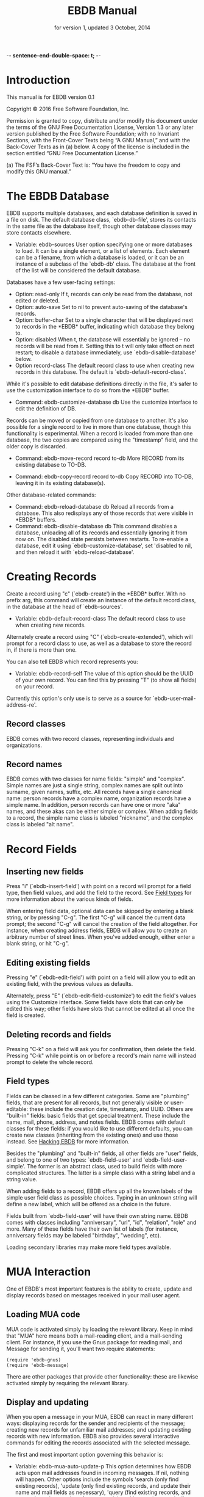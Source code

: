  -*- sentence-end-double-space: t; -*-
#+TEXINFO_CLASS: info
#+TEXINFO_HEADER: @syncodeindex pg cp
#+TITLE: EBDB Manual
#+SUBTITLE: for version 1, updated 3 October, 2014
#+TEXINFO_DIR_CATEGORY: Emacs
#+TEXINFO_DIR_TITLE: EBDB: (ebdb)
#+TEXINFO_DIR_DESC: Contact management package
#+OPTIONS: *:nil num:t toc:nil
#+MACRO: ebuf \ast{}EBDB\ast{}

* Introduction
This manual is for EBDB version 0.1

   Copyright © 2016 Free Software Foundation, Inc.

     Permission is granted to copy, distribute and/or modify this
     document under the terms of the GNU Free Documentation License,
     Version 1.3 or any later version published by the Free Software
     Foundation; with no Invariant Sections, with the Front-Cover Texts
     being “A GNU Manual,” and with the Back-Cover Texts as in (a)
     below.  A copy of the license is included in the section entitled
     “GNU Free Documentation License.”

     (a) The FSF’s Back-Cover Text is: “You have the freedom to copy and
     modify this GNU manual.”
* The EBDB Database
EBDB supports multiple databases, and each database definition is
saved in a file on disk.  The default database class, `ebdb-db-file',
stores its contacts in the same file as the database itself, though
other database classes may store contacts elsewhere.

- Variable: ebdb-sources
  User option specifying one or more databases to load.  It can be a
  single element, or a list of elements.  Each element can be a
  filename, from which a database is loaded, or it can be an instance
  of a subclass of the `ebdb-db' class.  The database at the front of
  the list will be considered the default database.

Databases have a few user-facing settings:

- Option: read-only
  If t, records can only be read from the database, not edited or
  deleted.
- Option: auto-save
  Set to nil to prevent auto-saving of the database's records.
- Option: buffer-char
  Set to a single character that will be displayed next to records in
  the {{{ebuf}}} buffer, indicating which database they belong
  to.
- Option: disabled
  When t, the database will essentially be ignored -- no records will
  be read from it.  Setting this to t will only take effect on next
  restart; to disable a database immediately, use
  `ebdb-disable-database' below.
- Option record-class
  The default record class to use when creating new records in this
  database.  The default is `ebdb-default-record-class'.

While it's possible to edit database definitions directly in the file,
it's safer to use the customization interface to do so from the
{{{ebuf}}} buffer.

- Command: ebdb-customize-database db
  Use the customize interface to edit the definition of DB.

Records can be moved or copied from one database to another. It's also
possible for a single record to live in more than one database, though
this functionality is experimental. When a record is loaded from more
than one database, the two copies are compared using the "timestamp"
field, and the older copy is discarded.

- Command: ebdb-move-record record to-db
  More RECORD from its existing database to TO-DB.

- Command: ebdb-copy-record record to-db
  Copy RECORD into TO-DB, leaving it in its existing database(s).

Other database-related commands:

- Command: ebdb-reload-database db
  Reload all records from a database.  This also redisplays any of
  those records that were visible in {{{ebuf}}} buffers.
- Command: ebdb-disable-database db
  This command disables a database, unloading all of its records and
  essentially ignoring it from now on.  The disabled state persists
  between restarts.  To re-enable a database, edit it using
  `ebdb-customize-database', set 'disabled to nil, and then reload it
  with `ebdb-reload-database'.
* Creating Records

Create a record using "c" (`ebdb-create') in the {{{ebuf}}} buffer.
With no prefix arg, this command will create an instance of the
default record class, in the database at the head of `ebdb-sources'.

- Variable: ebdb-default-record-class
  The default record class to use when creating new records.

Alternately create a record using "C" (`ebdb-create-extended'), which
will prompt for a record class to use, as well as a database to store
the record in, if there is more than one.

You can also tell EBDB which record represents you:

- Variable: ebdb-record-self
  The value of this option should be the UUID of your own record.  You
  can find this by pressing "T" (to show all fields) on your record.

Currently this option's only use is to serve as a source for
`ebdb-user-mail-address-re'.
** Record classes
EBDB comes with two record classes, representing individuals and
organizations.
** Record names
EBDB comes with two classes for name fields: "simple" and "complex".
Simple names are just a single string, complex names are split out
into surname, given names, suffix, etc.  All records have a single
canonical name: person records have a complex name, organization
records have a simple name.  In addition, person records can have one
or more "aka" names, and these akas can be either simple or complex.
When adding fields to a record, the simple name class is labeled
"nickname", and the complex class is labeled "alt name".
* Record Fields
** Inserting new fields
Press "i" (`ebdb-insert-field') with point on a record will prompt for
a field type, then field values, and add the field to the record.  See
[[id:cb2190f4-f2e6-4082-9671-24e11e5cc0c6][Field types]] for more information about the various kinds of fields.

When entering field data, optional data can be skipped by entering a
blank string, or by pressing "C-g".  The first "C-g" will cancel the
current data prompt; the second "C-g" will cancel the creation of the
field altogether.  For instance, when creating address fields, EBDB
will allow you to create an arbitrary number of street lines.  When
you've added enough, either enter a blank string, or hit "C-g".
** Editing existing fields
Pressing "e" (`ebdb-edit-field') with point on a field will allow you
to edit an existing field, with the previous values as defaults.

Alternately, press "E" (`ebdb-edit-field-customize') to edit the
field's values using the Customize interface.  Some fields have slots
that can only be edited this way; other fields have slots that cannot
be edited at all once the field is created.
** Deleting records and fields
Pressing "C-k" on a field will ask you for confirmation, then delete
the field.  Pressing "C-k" while point is on or before a record's main
name will instead prompt to delete the whole record.
** Field types
:PROPERTIES:
:ID:       cb2190f4-f2e6-4082-9671-24e11e5cc0c6
:END:
Fields can be classed in a few different categories.  Some are
"plumbing" fields, that are present for all records, but not generally
visible or user-editable: these include the creation date, timestamp,
and UUID.  Others are "built-in" fields: basic fields that get special
treatment.  These include the name, mail, phone, address, and notes
fields.  EBDB comes with default classes for these fields: if you
would like to use different defaults, you can create new classes
(inheriting from the existing ones) and use those instead.  See
[[id:a58993a8-0631-459f-8bd6-7155bb6df605][Hacking EBDB]] for more information.

Besides the "plumbing" and "built-in" fields, all other fields are
"user" fields, and belong to one of two types: `ebdb-field-user' and
`ebdb-field-user-simple'.  The former is an abstract class, used to
build fields with more complicated structures.  The latter is a simple
class with a string label and a string value.

When adding fields to a record, EBDB offers up all the known labels of
the simple user field class as possible choices.  Typing in an unknown
string will define a new label, which will be offered as a choice in
the future.

Fields built from `ebdb-field-user' will have their own string name.
EBDB comes with classes including "anniversary", "url", "id",
"relation", "role" and more.  Many of these fields have their own list
of labels (for instance, anniversary fields may be labeled "birthday",
"wedding", etc).

Loading secondary libraries may make more field types available.
* MUA Interaction
One of EBDB's most important features is the ability to create, update
and display records based on messages received in your mail user
agent.
** Loading MUA code
MUA code is activated simply by loading the relevant library.  Keep in
mind that "MUA" here means both a mail-reading client, and a
mail-sending client.  For instance, if you use the Gnus package for
reading mail, and Message for sending it, you'll want two require
statements:

#+BEGIN_SRC elisp
(require 'ebdb-gnus)
(require 'ebdb-message)
#+END_SRC

There are other packages that provide other functionality: these are
likewise activated simply by requiring the relevant library.
** Display and updating
When you open a message in your MUA, EBDB can react in many different
ways: displaying records for the sender and recipients of the message;
creating new records for unfamiliar mail addresses; and updating
existing records with new information.  EBDB also provides several
interactive commands for editing the records associated with the
selected message.

The first and most important option governing this behavior is:

- Variable: ebdb-mua-auto-update-p
  This option determines how EBDB acts upon mail addresses found in
  incoming messages.  If nil, nothing will happen.  Other options
  include the symbols 'search (only find existing records), 'update
  (only find existing records, and update their name and mail fields
  as necessary), 'query (find existing records, and query about the
  creation of new records), and 'create (automatically create new
  records).  A value of t is considered equivalent to 'create.  The
  option can also be set to a function which returns one of the above
  symbols.

This option only governs what EBDB does automatically, each time a
message is displayed.  It's also possible to manually display,
update and edit records using the commands in [[id:38166454-6750-48e9-a5e5-313ff9264c6d][Interactive Commands in
MUAs]].  When updating records either automatically or interactively, a
few more options come into play:

- Variable: ebdb-add-name
  Whether to automatically change record names.  See docstring for
  details.
- Variable: ebdb-add-aka
  Whether to automatically add new names as akas.  See docstring for
  details.
- Variable: ebdb-add-mails
  How to handle apparently new mail addresses.  See docstring for
  details.

There are also options governing whether EBDB considers mail addresses
or not:

- Variable: ebdb-accept-header-alist
  An alist governing which addresses in which headers will be
  accepted.  See docstring for details.
- Variable: ebdb-ignore-header-alist
  An alist governing which addresses in which headers will be ignored.
  See docstring for details.
- Variable: ebdb-user-mail-address-re
  A regular expression matching the user's own mail address(es).  In
  addition to a regexp, this can also be the symbol 'message, in which
  case the value will be copied from `message-alternative-emails', or
  the symbol 'self, in which case the value will be constructed from
  the record pointed to by the option `ebdb-record-self'.

*** Pop-up buffers
Each MUA associated with EBDB will create its own pop-up buffer, with
a name like \ast{}EBDB-Gnus\ast{} or \ast{}EBDB-Rmail\ast{}.  MUAs
will re-use their own buffers, and not interfere with buffers the user
has created using `ebdb', or by cloning or renaming existing buffers.

- Variable: ebdb-mua-pop-up
  If nil, MUAs will not create pop-up buffers.  It may still be
  possible to manually create the buffer (and/or edit EBDB records)
  using interactive commands (see [[id:38166454-6750-48e9-a5e5-313ff9264c6d][Interactive Commands in MUAs]]).

At present, there are *no* user customization options controlling the
size and location of MUA pop-up buffers: each MUA creates the pop-up
according to hard-coded rules.  This will likely change in the future:
please complain to the author.
*** Annotation and Noticing
** EBDB and MUA summary buffers
EBDB can affect the way message senders are displayed in your MUA's
summary buffer.  It can do this in two ways: 1) by changing the way
the contact name is displayed, and 2) by optionally displaying a
one-character mark next to the contact's name.
*** Sender name display
EBDB can "unify" the name displayed for a sender that exists in the
database.  In general, an MUA will display the name part of the From:
header in the mailbox summary buffer.  EBDB can replace that display
name with information from the database.

- Variable: ebdb-message-clean-name-function
- Variable: ebdb-message-mail-as-name
- Variable: edb-mua-summary-unification-list

- Variable: ebdb-mua-summary-unify-format-letter
  Format letter to use for the EBDB-unified sender name in an MUA
  summary buffer.  Defaults to "E".

*** Summary buffer marks
EBDB can display a one-character mark next to the name of senders that
are in the database -- at present this is only possible in the Gnus
and VM MUAs.  This can be done in one of three ways.  From most
general to most specific:

- Variable: ebdb-mua-summary-mark
  Set to a single-character string to use for all senders in the EBDB
  database.  Set to nil to not mark senders at all.
- Function: ebdb-mua-make-summary-mark record
  This generic function accepts RECORD as a single argument, and
  returns a single-character string to be used as a mark.
- Field class: ebdb-field-summary-mark
  Give a record an instance of this field class to use a
  specific mark for that record.

Marks are displayed in MUA summary buffers by customizing the format
string provided by Gnus or VM, and adding the EBDB-specific format
code:

- Variable: ebdb-mua-summary-mark-format-letter
  Format letter to use in the summary buffer format string to mark a
  record.  Defaults to "e".
*** Interactive Commands in MUAs
:PROPERTIES:
:ID:       38166454-6750-48e9-a5e5-313ff9264c6d
:END:
* EBDB Buffers
:PROPERTIES:
:ID:       877ca77a-06d6-4fbf-87ec-614d03c37e30
:END:
EBDB buffers inherit from special-mode, and so the usual special-mode
keybindings apply.

EBDB can create several separate buffers for displaying contacts.
Typically, each MUA creates its own EBDB buffer, with names like
\ast{}EBDB-Gnus\ast{}, etc.  Users can also create their own buffers
that won't be interfered with by MUA pop-up action.  Calling the
`ebdb' command directly will create such a "user-owned" buffer; it's
also possible to create more by using the `ebdb-clone-buffer' and
`ebdb-rename-buffer' commands within existing EBDB buffers.

- Variable ebdb-buffer-name
  The base string that is used to create EBDB buffers, without
  asterisks.  Defaults to "EBDB".

- "b c" ebdb-clone-buffer
  Prompt for a buffer name, and create a new EBDB buffer displaying
  the same records as the original buffer.
- "b r" ebdb-rename-buffer
  Rename the current EBDB buffer.  If this is done in a MUA pop-up
  buffer, the original buffer will be recreated next time the MUA
  requests another pop up.
** Searching
The most general search is performed with "/ /", which searches on
many different record fields and displays the results.

The EBDB major mode provides many keys for searching on specific
record fields.  Most of these keys are used after one of three prefix
keys, which change the behavior of the search: "/" clears the buffer
before displaying the results, "|" searches only among the records
already displayed, and "+" appends the search results to the records
already displayed.

For instance, record name search is on the key "n", meaning you can
use "/ n", "| n", or "+ n".  Search keys that work this way are:

- "n": Search names
- "o": Search organizations
- "p": Search phones
- "a": Search addresses
- "m": Search mails
- "x": Search user fields (prompts for which field to search on)

Search commands that currently only work with the "/" prefix are:

- "/ 1": Prompt for a single record, and display it
- "/ c": Search records that have been modified since last save
- "/ C": Search by record class
- "/ d": Search duplicate records
- "/ D": Prompt for a database and display all records belonging to
  that database

User-created {{{ebuf}}} buffers keep track of search history in that
buffer.  To pop back to previous searches, use:

- "^": ebdb-search-pop
** Marking
Records can be marked and acted on in bulk.  The "#" key will toggle
the mark of the record under point.  "M-#" will toggle the marks of
all the records in the buffer, and "C-#" will unmark all records in
the buffer.  Many editing commands can act on multiple marked
records.
** Exporting/Formatting
It is possible to export (referred to as "formatting") records in
various ways.  The most common is simply the format of the {{{ebuf}}}
buffers themselves, but other formats are possible.

At present, the only other supported format is VCard, and support is
imperfect: not all fields can be exported correctly.  VCard version
2.1 is unsupported: the only options are version 3.0 and 4.0.

- "f" ebdb-format-to-tmp-buffer
  This command prompts for a formatter, and formats the record under
  point to a temporary buffer.  Use marking to format multiple
  records.
- "F" ebdb-format-all-records
  Export all records in the database (not only those displayed) to a
  different format.

Formatters for HTML and LaTeX are planned.
* Snarfing
"Snarfing" refers to scanning free-form text and extracting
information related to EBDB records from it.  Snarfing is a work in
progress: at present, only mail addresses (and nearby names) are acted
upon.  For example, calling `ebdb-snarf' while the region contains the
text "John Doe <j.doe@email.com>" will find an existing matching
contact, or prompt to create a new contact, and display it.

- Command: ebdb-snarf &optional string start end recs
  Extract record-related information from a piece of text.  Find,
  update, or create records as necessary, and then display them.  When
  the region is active, this command snarfs the current region,
  otherwise it snarfs the entire current buffer.  Called as a
  function, it can accept a string as the first argument and snarfs
  that.  The RECS argument, which cannot be passed interactively, is a
  list of records that are assumed to be related to snarfable data in
  STRING.

In MUAs, EBDB can also snarf the body of the article being displayed.
This is separate from the updating process, which only examines the
article headers.  At present this is only implemented for Gnus.

- Command: ebdb-mua-snarf-article
  Snarf the body of the current article.
* Diary Integration
Some EBDB fields hold dates or anniversaries (most notably the
`ebdb-field-anniversary' field).  It's possible to integrate this
information with Emacs' diary package (and from there to Org, via the
`org-agenda-include-diary' option).  At present, you'll need to have
an actual diary file present at the location indicated by
`diary-file', though the file can be blank.

- Option ebdb-use-diary
  If non-nil, EBDB fields with date information will attempt to add
  that information to the diary.

When viewing the calendar, you can use the "d" key to see diary
information for that day.

Support for this feature is rudimentary.  More customization options
are forthcoming.
* Migration from BBDB
** Record Migration
It's possible to migrate records from a BBDB file.  With your BBDB
customizations still in place, set `ebdb-sources' to a non-existent
file name, and then run `ebdb-load' (or any of the other EBDB entry
commands).  You'll be prompted to create the new database, and upgrade
from BBDB.  If any records could not be upgraded, they will be
displayed in an \ast{}EBDB Migration\ast{} buffer.
** Variables and Options
Many of the old BBDB customization options have been changed or
removed entirely in EBDB.  It's probably best to put your BBDB
customizations aside, and set new EBDB options as you come across
them.  The most important options are detailed in this manual, you can
also customize the "EBDB" group to see what's available.
* Hacking EBDB
:PROPERTIES:
:ID:       a58993a8-0631-459f-8bd6-7155bb6df605
:END:
EBDB is designed to be highly extensible.  In addition to the usual
method of customizing options, it provides for subclassing of the
three main classes -- database, record, and field.  The behavior of
EBDB can be radically changed by creating new classes, or overriding
the existing methods of classes, without touching the original source
code.  This manual won't go into details about Emacs'
object-orientation support: see [[info:eieio#Top][info:eieio#Top]] for information on
defining classes, and [[info:elisp#Generic%20Functions][info:elisp#Generic Functions]] for information on
writing generic functions and methods.

The simplest customization involves changing the default classes used
for basic record and field types.

- Option ebdb-default-record-class
  The default class used for creating records.  This class will be
  used when creating records with "c" in ebdb-mode, or when
  automatically creating records (ie, from snarfing).  It's always
  possible to create a record of a different class by using "C" in
  ebdb-mode.
- Option ebdb-default-name-class
  The default class for complex names.  Simple names (used for
  organizations) are always plain strings -- this option only governs
  the class used for articulated names of individuals, with separate
  slots for surname, given names, suffixes, etc.
- Option ebdb-default-mail-class
  The default class for mail fields.
- Option ebdb-default-phone-class
  The default class for phone fields.
- Option ebdb-default-address-class
  The default class for address fields.
- Option ebdb-default-notes-class
  The default class for notes fields.

If, for instance, you'd like to create a custom mail field and have
all records use that instead of the built in one:

#+BEGIN_SRC emacs-lisp
  (defclass my-mail-field (ebdb-field-mail)
    ;; custom slots
    )

  (setq ebdb-default-mail-class my-mail-field)
#+END_SRC

Note that there are currently no facilities for changing the class of
existing objects.  This may be addressed in the future.
** Field Classes
It's fairly easy to create your own custom field classes in EBDB.  All
such fields should subclass the `ebdb-field-user' class, which sets up
basic behavior.  That base class provides for no slots at all, so your
class must define the slots where the field data will be held.  It
should also provide a class option holding a human-readable string for
the class type.  As an example:

#+BEGIN_SRC emacs-lisp
  (defclass ebdb-field-gender (ebdb-field-user)
    ((gender
      :initarg :gender
      :initform unknown
      :type symbol
      :custom (choice
	       (const :tag "Female" female)
	       (const :tag "Male" male)
	       (const :tag "Other" other)
	       (const :tag "Unknown" unknown)
	       (const :tag "None/Not Applicable" none))))
    :human-readable "gender"
    :documentation "A field holding gender information about this record.")
#+END_SRC

Once the class itself is defined, there are three basic methods which
must be provided: `ebdb-read', which prompts the user for values used
to create a new field instance, `ebdb-parse', which accepts a string
or other data and creates a new field instance from it, and
`ebdb-string', which returns a string representation of the field
instance.  The simplest field types only need to provide these three
methods.

The `ebdb-read' and `ebdb-parse' methods are static (class-level)
methods.  Both take an optional "slots" argument, which a plist of
slot values that will eventually be fed to `make-instance'.  If values
are already present in the plist, these methods should /not/ override
them.  In addition, `ebdb-read' takes an optional "obj" argument,
which, if present, is an existing field instance that can be used to
provide default values for the new object.

#+BEGIN_SRC emacs-lisp
  (cl-defmethod ebdb-read ((class (subclass ebdb-field-gender))
			   &optional slots obj)
    (unless (plist-get slots :gender)
      (let ((gender (intern (completing-read
			     "Gender: " '(female male other unknown none)
			     nil t
			     (when obj (symbol-name (slot-value obj :gender)))))))
	(setq slots (plist-put :gender gender))))
    (cl-call-next-method class slots obj))

  (cl-defmethod ebdb-parse ((class (subclass ebdb-field-gender))
			    str &optional slots)
    (when (and (null (plist-get slots :gender))
	       (member str '("female" "male" "other" "unknown" "none")))
      (setq slots (plist-put slots :gender str)))
    (cl-call-next-method class str slots))

  (cl-defmethod ebdb-string ((field ebdb-field-gender))
    (symbol-name (slot-value field 'gender)))
#+END_SRC
*** Init and Delete Methods
It's also very common to define `ebdb-init-field' and
`ebdb-delete-field' methods for classes.  These methods can be used to
maintain secondary data structures, or set up extra hashing for
records, or do any other supplemental work.  The one restriction is
that they must not change the database: they may not edit records or
their fields.  Both methods are called with the field instance as the
first argument, and the record the instance belongs to as an optional
second argument.  `ebdb-delete-field' also accepts an optional third
argument, "unload", which is non-nil when the record is being
unloaded, rather than deleted.

Both methods should always end with a call to `cl-call-next-method'.

`ebdb-init-field' is called:

1. When loading for the first time (records call `ebdb-init-field' on
   all of their fields after they're loaded).
2. When adding a new field instance to a record.
3. When editing an existing field instance (editing is a
   delete-and-create operation).

`ebdb-delete-field' is called:

1. When deleting a field instance.
2. When deleting the record owning the field instance.
3. When editing an existing field instance (editing is a
   delete-and-create operation).
4. When unloading a record from the database (the optional third
   "unload" argument will be non-nil).
*** The Labeled Field Class
Many field classes maintain their own list of labels: ie, anniversary
fields can be labeled "birthday", "wedding", etc.  This functionality
can be added to fields by additionally subclassing the
`ebdb-field-labeled' class, and then defining a variable that will be
used to hold labels, and pointing to it in the class-allocated
"label-list" slot.  Everything else is taken care of automatically.

#+BEGIN_SRC emacs-lisp
  (defvar my-field-label-list '("default1" "default2")
    "A list of labels for the my-labeled-field class.")

  (defclass my-labeled-field (ebdb-field-user ebdb-field-labeled)
    ((label-list :initform my-field-label-list)))
#+END_SRC
*** Actions
All field classes have a class-allocated slot called "actions".  The
value of this slot is a list of conses, for instance: '("Browse URL"
. ebdb-field-url-browse).  Users can trigger these actions by
pressing "RET" while point is on the field in the {{{ebuf}}} buffer,
using a numeric prefix arg to select from multiple possible actions,
or the 0 prefix arg to be prompted for which action to take.

The functions in this list should accept two arguments, the record and
the field instance under point.
*** Custom Field Searching
In most cases, searching the EBDB database is a matter of prompting
for a regular expression, then matching that regexp against the result
of `ebdb-string' called on a field instance.

However, it is possible for field classes to provide more
sophisticated searching behavior, if desired.  When the user calls
`ebdb-search-user-fields' in the {{{ebuf}}} buffer, he or she will be
prompted for a field class to search on.  When a field class is
chosen, it has the option to prompt for more complex search criteria.
This is done by overriding two matching methods: `ebdb-search-read',
and `ebdb-field-search'.

`ebdb-search-read' is a static (class-level) method.  Its only
argument is the field class being searched on.  It should prompt the
user for whatever search criterion it wants, then return that
criterion.  This can be nearly anything, so long as the matching
`ebdb-field-search' can accept it.

The `ebdb-field-search' method accepts a field instance as the first
argument, and the search criterion as the second.  It should return
non-nil if the criterion somehow matches the field.  Note that it's
perfectly possible to write several `ebdb-field-search' methods,
dispatching on different criterion types, if that makes things easier.

In addition, fields that subclass `ebdb-field-labeled' can accept
search criterion as a cons: ("label string . other-search-criteria).
The label string will first be matched against the label of the
instance, and then other-search-criteria will be passed to the
`ebdb-field-search' method as usual.
*** Formatting in the EBDB Buffer
Most fields will be displayed in the {{{ebuf}}} buffer simply using
`ebdb-string'.  It's possible to customize this display by overriding
the `ebdb-fmt-field' method.  Without going into too much detail, this
method dispatches on four arguments: the formatter, the field, a
"style" symbol argument (typically 'normal, 'oneline, 'compact',
'collapse or 'expanded), and the record being formatted.

Specify an ebdb formatter for the first argument to target {{{ebuf}}}
formatting.  Choices are `ebdb-formatter-ebdb' (for all cases), or one
of `ebdb-formatter-ebdb-multiline' or `ebdb-formatter-ebdb-oneline'.
Keep in mind that many field classes are not displayed at all in the
oneline format.

An example: most fields are output with style set to 'normal, meaning
that it will use the value of `ebdb-string'.  By default, formatters
display address fields in the 'collapse style, which is mapped to the
'oneline style, which simply drops everything after the first newline.

Say you still wanted addresses output on a single line, but you wanted
to provide a little more information on that line: the first line of
the street addresses, plus the city, plus the country.  You could
achieve that by overriding the 'collapse style like so:

#+BEGIN_SRC emacs-lisp
  (cl-defmethod ebdb-fmt-field ((_fmt ebdb-formatter)
				(field ebdb-field-address)
				(_style (eql collapse))
				(_record ebdb-record))
    "Give address fields a special 'collapse formatting."
    (with-slots (streets locality country) field
     (format "%s (%s, %s)" (car streets) locality country)))

#+END_SRC

The leading underscores on parameters are there to keep the compiler
quiet: the arguments are necessary for dispatch, but aren't actually
used in the body of the method.

